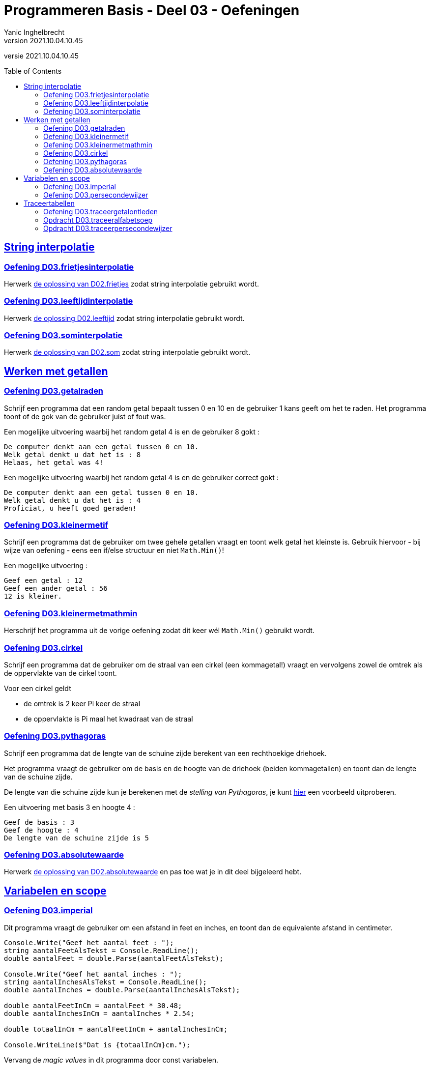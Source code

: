 = Programmeren Basis - Deel 03 - Oefeningen
Yanic Inghelbrecht
v2021.10.04.10.45
// toc and section numbering
:toc: preamble
:toclevels: 4
// geen auto section numbering voor oefeningen (handigere titels en toc)
//:sectnums: 
:sectlinks:
:sectnumlevels: 4
// source code formatting
:prewrap!:
:source-highlighter: rouge
:source-language: csharp
:rouge-style: github
:rouge-css: class
// inject css for highlights using docinfo
:docinfodir: ../common
:docinfo: shared-head
// paden
:imagesdir: images
:url-verdieping: ../{docname}-verdieping/{docname}-verdieping.adoc
:deel-02-oplossingen: ../deel-02-oplossingen/deel-02-oplossingen.adoc
:deel-03-oplossingen: ../deel-03-oplossingen/deel-03-oplossingen.adoc
// experimental voor kdb: en btn: macro's van AsciiDoctor
:experimental:

//preamble
[.text-right]
versie {revnumber}
 
== String interpolatie


=== Oefening D03.frietjesinterpolatie

Herwerk link:{deel-02-oplossingen}#_oplossing_d02_frietjes[de oplossing van D02.frietjes] zodat string interpolatie gebruikt wordt.


=== Oefening D03.leeftijdinterpolatie

Herwerk link:{deel-02-oplossingen}#_oplossing_d02_leeftijd[de oplossing D02.leeftijd] zodat string interpolatie gebruikt wordt.


=== Oefening D03.sominterpolatie

Herwerk link:{deel-02-oplossingen}#_oplossing_d02_som[de oplossing van D02.som] zodat string interpolatie gebruikt wordt.


== Werken met getallen


=== Oefening D03.getalraden

Schrijf een programma dat een random getal bepaalt tussen 0 en 10 en de gebruiker 1 kans geeft om het te raden. Het programma toont of de gok van de gebruiker juist of fout was.

Een mogelijke uitvoering waarbij het random getal 4 is en de gebruiker 8 gokt :

[source,shell]
----
De computer denkt aan een getal tussen 0 en 10.
Welk getal denkt u dat het is : 8
Helaas, het getal was 4!
----

Een mogelijke uitvoering waarbij het random getal 4 is en de gebruiker correct gokt :
[source,shell]
----
De computer denkt aan een getal tussen 0 en 10.
Welk getal denkt u dat het is : 4
Proficiat, u heeft goed geraden!
----


=== Oefening D03.kleinermetif

Schrijf een programma dat de gebruiker om twee gehele getallen vraagt en toont welk getal het kleinste is. Gebruik hiervoor - bij wijze van oefening - eens een if/else structuur en niet `Math.Min()`!

Een mogelijke uitvoering :

[source,shell]
----
Geef een getal : 12
Geef een ander getal : 56
12 is kleiner.
----


=== Oefening D03.kleinermetmathmin

Herschrijf het programma uit de vorige oefening zodat dit keer wél `Math.Min()` gebruikt wordt.


=== Oefening D03.cirkel
// Y2.06
Schrijf een programma dat de gebruiker om de straal van een cirkel (een kommagetal!) vraagt en vervolgens zowel de omtrek als de oppervlakte van de cirkel toont.

Voor een cirkel geldt

* de omtrek is 2 keer Pi keer de straal
* de oppervlakte is Pi maal het kwadraat van de straal


=== Oefening D03.pythagoras

Schrijf een programma dat de lengte van de schuine zijde berekent van een rechthoekige driehoek.

Het programma vraagt de gebruiker om de basis en de hoogte van de driehoek (beiden kommagetallen) en toont dan de lengte van de schuine zijde.

De lengte van die schuine zijde kun je berekenen met de __stelling van Pythagoras__, je kunt link:https://www.calculat.org/nl/oppervlakte-omtrek/stelling-van-pythagoras.html[hier] een voorbeeld uitproberen.

Een uitvoering met basis 3 en hoogte 4 :
[source,shell]
----
Geef de basis : 3
Geef de hoogte : 4
De lengte van de schuine zijde is 5
----


=== Oefening D03.absolutewaarde

Herwerk link:{deel-02-oplossingen}#_oplossing_d02_absolutewaarde[de oplossing van D02.absolutewaarde] en pas toe wat je in dit deel bijgeleerd hebt.


== Variabelen en scope

=== Oefening D03.imperial
//Y2.08

Dit programma vraagt de gebruiker om een afstand in feet en inches, en toont dan de equivalente afstand in centimeter.

[source,csharp,linenums]
----
Console.Write("Geef het aantal feet : ");
string aantalFeetAlsTekst = Console.ReadLine();
double aantalFeet = double.Parse(aantalFeetAlsTekst);

Console.Write("Geef het aantal inches : ");
string aantalInchesAlsTekst = Console.ReadLine();
double aantalInches = double.Parse(aantalInchesAlsTekst);

double aantalFeetInCm = aantalFeet * 30.48;
double aantalInchesInCm = aantalInches * 2.54;

double totaalInCm = aantalFeetInCm + aantalInchesInCm;

Console.WriteLine($"Dat is {totaalInCm}cm.");
----

Vervang de __magic values__ in dit programma door const variabelen.


=== Oefening D03.persecondewijzer
// Y2.09
Schrijf een programma dat de gebruiker om een geheel aantal seconden vraagt en toont hoeveel uren, minuten en seconden dit is.

Tip : maak eerst voor jezelf drie voorbeelden op papier, nml. 

- 8587 seconden
- 307 seconden
- 57 seconden


== Traceertabellen


=== Oefening D03.traceergetalontleden
//Y3.03
Neem link:{deel-02-oplossingen}#_oplossing_d02_getalontleden[de oplossing van D02.getalontleden] erbij en nummer de regels in de broncode.

Maak een traceertabel voor de uitvoering waarbij de gebruiker `123` ingeeft.


=== Opdracht D03.traceeralfabetsoep
// Y3.01
Stel een traceertabel op van de uitvoering van onderstaand programma.
[source,csharp,linenums]
----
 1 : int a = 5;
 2 : int b = 10;
 3 : int c = a / b;
 4 : c = b % a;
 5 : c = 4;
 6 : c -= 20;
 7 : b--;
 8 : c = b % a;
 9 : double e = 3.3;
10 : double f = a / b * e;
11 : double g = e * a / b;
12 : double h = 0.3;
13 : h *= 11;
14 : bool t = (a < 8);
15 : bool u = (a != b);
16 : bool v = (e == h);
----


=== Opdracht D03.traceerpersecondewijzer
// Y3.02
Maak de traceertabel voor link:{deel-03-oplossingen}#_oplossing_d03_persecondewijzer[de oplossing van D03.persecondewijzer] hierboven, als de gebruiker `8587` ingeeft voor het aantal seconden.

